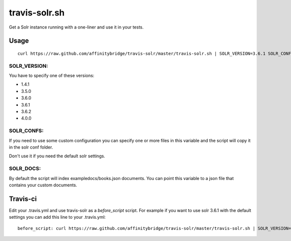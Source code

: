 travis-solr.sh
==============

Get a Solr instance running with a one-liner and use it in your tests.


Usage
-----

::

  curl https://raw.github.com/affinitybridge/travis-solr/master/travis-solr.sh | SOLR_VERSION=3.6.1 SOLR_CONFS=schema.xml solrconfig.xml SOLR_DOCS=custom_docs.json bash

SOLR_VERSION:
.............

You have to specify one of these versions:

- 1.4.1
- 3.5.0
- 3.6.0
- 3.6.1
- 3.6.2
- 4.0.0

SOLR_CONFS:
...........

If you need to use some custom configuration you can specify one or more files 
in this variable and the script will copy it in the solr conf folder.

Don't use it if you need the default solr settings.

SOLR_DOCS:
..........

By default the script will index exampledocs/books.json documents. You can point
this variable to a json file that contains your custom documents.


Travis-ci
---------

Edit your .travis.yml and use travis-solr as a *before_script* script. 
For example if you want to use solr 3.6.1 with the default settings you can add this
line to your .travis.yml: ::

  before_script: curl https://raw.github.com/affinitybridge/travis-solr/master/travis-solr.sh | SOLR_VERSION=3.6.1 bash
